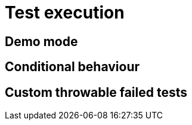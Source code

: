 = Test execution

== Demo mode

// demomode and guiElement highlight

== Conditional behaviour

== Custom throwable failed tests

// failed_tests_if_throwable_classes/methods

